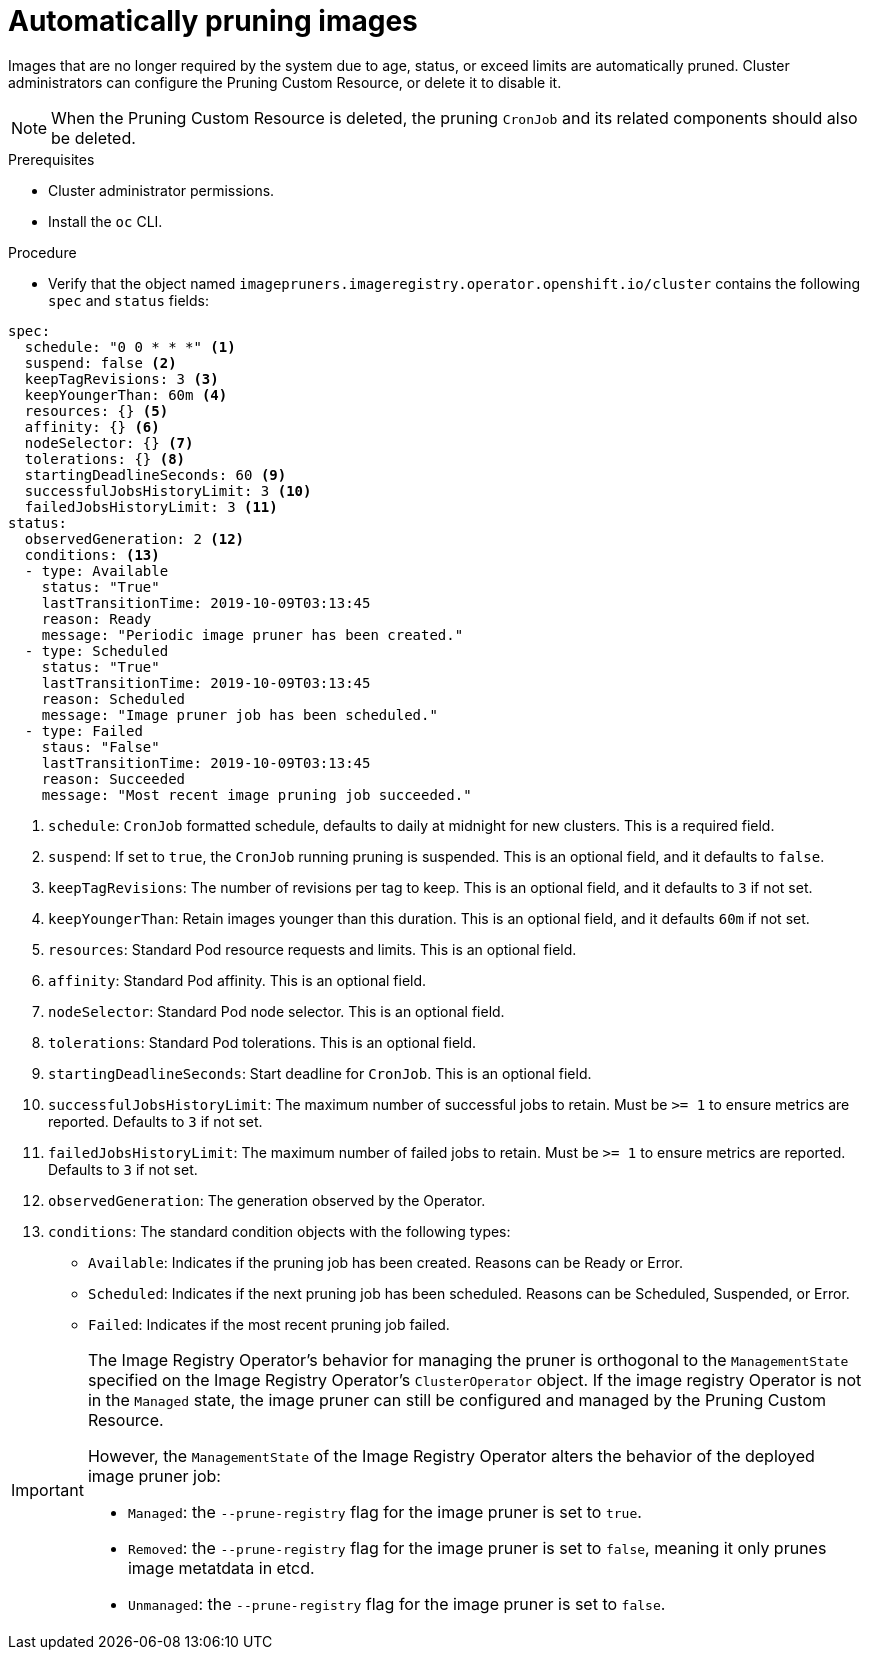 // Module included in the following assemblies:
//
// * applications/pruning-objects.adoc

[id="pruning-images_{context}"]
= Automatically pruning images

Images that are no longer required by the system due to age,
status, or exceed limits are automatically pruned. Cluster administrators can configure the Pruning Custom Resource, or delete it to disable it.

[NOTE]
====
When the Pruning Custom Resource is deleted, the pruning `CronJob` and its related components should also be deleted.
====

.Prerequisites

* Cluster administrator permissions.
* Install the `oc` CLI.

.Procedure

* Verify that the object named `imagepruners.imageregistry.operator.openshift.io/cluster` contains the following `spec` and `status` fields:

[source,yaml]
----
spec:
  schedule: "0 0 * * *" <1>
  suspend: false <2>
  keepTagRevisions: 3 <3>
  keepYoungerThan: 60m <4>
  resources: {} <5>
  affinity: {} <6>
  nodeSelector: {} <7>
  tolerations: {} <8>
  startingDeadlineSeconds: 60 <9>
  successfulJobsHistoryLimit: 3 <10>
  failedJobsHistoryLimit: 3 <11>
status:
  observedGeneration: 2 <12>
  conditions: <13>
  - type: Available
    status: "True"
    lastTransitionTime: 2019-10-09T03:13:45
    reason: Ready
    message: "Periodic image pruner has been created."
  - type: Scheduled
    status: "True"
    lastTransitionTime: 2019-10-09T03:13:45
    reason: Scheduled
    message: "Image pruner job has been scheduled."
  - type: Failed
    staus: "False"
    lastTransitionTime: 2019-10-09T03:13:45
    reason: Succeeded
    message: "Most recent image pruning job succeeded."
----
<1> `schedule`: `CronJob` formatted schedule, defaults to daily at midnight for new clusters. This is a required field.
<2> `suspend`: If set to `true`, the `CronJob` running pruning is suspended. This is an optional field, and it defaults to `false`.
<3> `keepTagRevisions`: The number of revisions per tag to keep. This is an optional field, and it defaults to `3` if not set.
<4> `keepYoungerThan`: Retain images younger than this duration. This is an optional field, and it defaults `60m` if not set.
<5> `resources`: Standard Pod resource requests and limits. This is an optional field.
<6> `affinity`: Standard Pod affinity. This is an optional field.
<7> `nodeSelector`: Standard Pod node selector. This is an optional field.
<8> `tolerations`: Standard Pod tolerations. This is an optional field.
<9> `startingDeadlineSeconds`: Start deadline for `CronJob`. This is an optional field.
<10> `successfulJobsHistoryLimit`: The maximum number of successful jobs to retain. Must be `>= 1` to ensure metrics are reported. Defaults to `3` if not set.
<11> `failedJobsHistoryLimit`: The maximum number of failed jobs to retain. Must be `>= 1` to ensure metrics are reported. Defaults to `3` if not set.
<12> `observedGeneration`: The generation observed by the Operator.
<13> `conditions`: The standard condition objects with the following types:
* `Available`: Indicates if the pruning job has been created. Reasons can be Ready or Error.
* `Scheduled`: Indicates if the next pruning job has been scheduled. Reasons can be Scheduled, Suspended, or Error.
* `Failed`: Indicates if the most recent pruning job failed.


[IMPORTANT]
====
The Image Registry Operator's behavior for managing the pruner is orthogonal to the `ManagementState` specified on the Image Registry Operator's `ClusterOperator` object. If the image registry Operator is not in the `Managed` state, the image pruner can still be configured and managed by the Pruning Custom Resource.

However, the `ManagementState` of the Image Registry Operator alters the behavior of the deployed image pruner job:

* `Managed`: the `--prune-registry` flag for the image pruner is set to `true`.
* `Removed`: the `--prune-registry` flag for the image pruner is set to `false`, meaning it only prunes image metatdata in etcd.
* `Unmanaged`: the `--prune-registry` flag for the image pruner is set to `false`.
====
